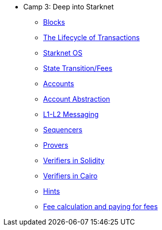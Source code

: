 * Camp 3: Deep into Starknet

** xref:blocks.adoc[Blocks]
** xref:transactions.adoc[The Lifecycle of Transactions]
** xref:starknet_os.adoc[Starknet OS]
** xref:state.adoc[State Transition/Fees]
** xref:accounts.adoc[Accounts]
** xref:account_abstraction.adoc[Account Abstraction]
** xref:l1l2.adoc[L1-L2 Messaging]
** xref:sequencers.adoc[Sequencers]
** xref:provers.adoc[Provers]
** xref:verifiers_solidity.adoc[Verifiers in Solidity]
** xref:verifiers_cairo.adoc[Verifiers in Cairo]
** xref:hints.adoc[Hints]
** xref:fees.adoc[Fee calculation and paying for fees]